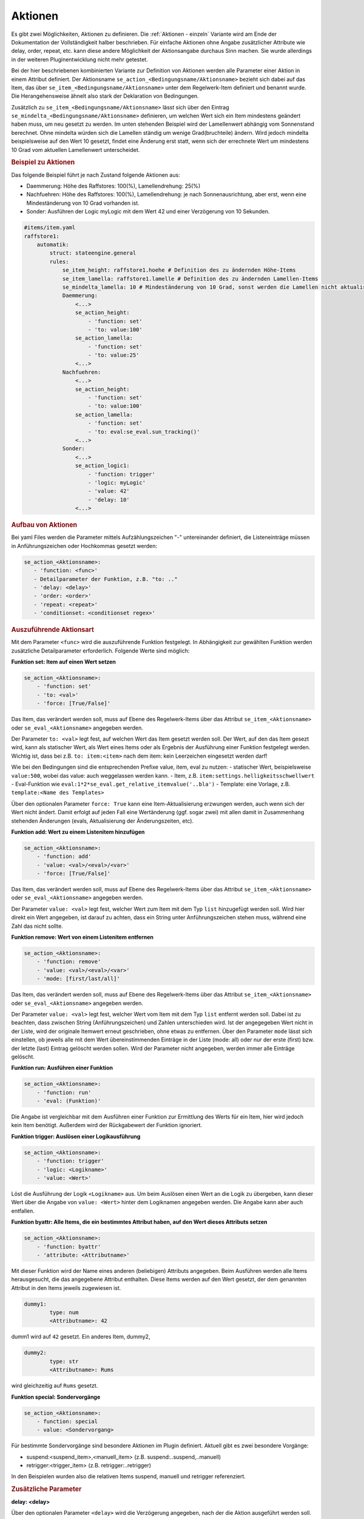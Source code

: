 
.. index:: Stateengine; Aktionen
.. _Aktionen:

Aktionen
========

Es gibt zwei Möglichkeiten, Aktionen zu definieren. Die :ref:`Aktionen - einzeln`
Variante wird am Ende der Dokumentation der Vollständigkeit halber beschrieben.
Für einfache Aktionen ohne Angabe zusätzlicher Attribute wie delay, order, repeat, etc.
kann diese andere Möglichkeit der Aktionsangabe durchaus Sinn machen. Sie wurde
allerdings in der weiteren Pluginentwicklung nicht mehr getestet.

Bei der hier beschriebenen kombinierten Variante zur Definition von Aktionen werden
alle Parameter einer Aktion in einem Attribut definiert. Der Aktionsname ``se_action_<Bedingungsname/Aktionsname>``
bezieht sich dabei auf das Item, das über ``se_item_<Bedingungsname/Aktionsname>`` unter dem Regelwerk-Item
definiert und benannt wurde. Die Herangehensweise ähnelt also stark der Deklaration von Bedingungen.

Zusätzlich zu ``se_item_<Bedingungsname/Aktionsname>`` lässt sich über den Eintrag
``se_mindelta_<Bedingungsname/Aktionsname>`` definieren, um welchen Wert
sich ein Item mindestens geändert haben muss, um neu gesetzt zu werden. Im unten
stehenden Beispiel wird der Lamellenwert abhängig vom Sonnenstand berechnet. Ohne mindelta
würden sich die Lamellen ständig um wenige Grad(bruchteile) ändern. Wird jedoch mindelta
beispielsweise auf den Wert 10 gesetzt, findet eine Änderung erst statt, wenn sich der
errechnete Wert um mindestens 10 Grad vom aktuellen Lamellenwert unterscheidet.

.. rubric:: Beispiel zu Aktionen
  :name: beispielzuaktionenkombiniert

Das folgende Beispiel führt je nach Zustand folgende Aktionen aus:

- Daemmerung: Höhe des Raffstores: 100(%), Lamellendrehung: 25(%)
- Nachfuehren: Höhe des Raffstores: 100(%), Lamellendrehung: je nach Sonnenausrichtung, aber erst, wenn eine Mindeständerung von 10 Grad vorhanden ist.
- Sonder: Ausführen der Logic myLogic mit dem Wert 42 und einer Verzögerung von 10 Sekunden.

.. code-block:: yaml

    #items/item.yaml
    raffstore1:
        automatik:
            struct: stateengine.general
            rules:
                se_item_height: raffstore1.hoehe # Definition des zu ändernden Höhe-Items
                se_item_lamella: raffstore1.lamelle # Definition des zu ändernden Lamellen-Items
                se_mindelta_lamella: 10 # Mindeständerung von 10 Grad, sonst werden die Lamellen nicht aktualisiert.
                Daemmerung:
                    <...>
                    se_action_height:
                        - 'function: set'
                        - 'to: value:100'
                    se_action_lamella:
                        - 'function: set'
                        - 'to: value:25'
                    <...>
                Nachfuehren:
                    <...>
                    se_action_height:
                        - 'function: set'
                        - 'to: value:100'
                    se_action_lamella:
                        - 'function: set'
                        - 'to: eval:se_eval.sun_tracking()'
                    <...>
                Sonder:
                    <...>
                    se_action_logic1:
                        - 'function: trigger'
                        - 'logic: myLogic'
                        - 'value: 42'
                        - 'delay: 10'
                    <...>

.. rubric:: Aufbau von Aktionen
  :name: aufbauvonaktionen

Bei yaml Files werden die Parameter mittels Aufzählungszeichen "-"
untereinander definiert, die Listeneinträge müssen in Anführungszeichen oder
Hochkommas gesetzt werden:

.. code-block:: yaml

    se_action_<Aktionsname>:
       - 'function: <func>'
       - Detailparameter der Funktion, z.B. "to: .."
       - 'delay: <delay>'
       - 'order: <order>'
       - 'repeat: <repeat>'
       - 'conditionset: <conditionset regex>'

.. rubric:: Auszuführende Aktionsart
   :name: function

Mit dem Parameter ``<func>`` wird die auszuführende Funktion
festgelegt. In Abhängigkeit zur gewählten Funktion werden
zusätzliche Detailparameter erforderlich.
Folgende Werte sind möglich:

**Funktion set: Item auf einen Wert setzen**

.. code-block:: yaml

   se_action_<Aktionsname>:
       - 'function: set'
       - 'to: <val>'
       - 'force: [True/False]'

Das Item, das verändert werden soll, muss auf Ebene des
Regelwerk-Items über das Attribut ``se_item_<Aktionsname>``
oder ``se_eval_<Aktionsname>`` angegeben werden.

Der Parameter ``to: <val>`` legt fest, auf welchen Wert das Item
gesetzt werden soll. Der Wert,
auf den das Item gesezt wird, kann als statischer Wert, als
Wert eines Items oder als Ergebnis der Ausführung einer Funktion
festgelegt werden. Wichtig ist, dass bei z.B. ``to: item:<item>``
nach dem item: kein Leerzeichen eingesetzt werden darf!

Wie bei den Bedingungen sind die entsprechenden Prefixe value, item, eval zu nutzen:
- statischer Wert, beispielsweise ``value:500``, wobei das value: auch weggelassen werden kann.
- Item, z.B. ``item:settings.helligkeitsschwellwert``
- Eval-Funktion wie ``eval:1*2*se_eval.get_relative_itemvalue('..bla')``
- Template: eine Vorlage, z.B. ``template:<Name des Templates>``

Über den optionalen Parameter
``force: True`` kann eine Item-Aktualisierung erzwungen werden,
auch wenn sich der Wert nicht ändert. Damit erfolgt auf jeden Fall eine
Wertänderung (ggf. sogar zwei) mit allen damit in Zusammenhang
stehenden Änderungen (evals, Aktualisierung der Änderungszeiten,
etc).

**Funktion add: Wert zu einem Listenitem hinzufügen**

.. code-block:: yaml

   se_action_<Aktionsname>:
       - 'function: add'
       - 'value: <val>/<eval>/<var>'
       - 'force: [True/False]'

Das Item, das verändert werden soll, muss auf Ebene des
Regelwerk-Items über das Attribut ``se_item_<Aktionsname>`` oder
``se_eval_<Aktionsname>`` angegeben werden.

Der Parameter ``value: <val>`` legt fest, welcher Wert zum Item
mit dem Typ ``list`` hinzugefügt werden soll. Wird hier direkt ein
Wert angegeben, ist darauf zu achten, dass ein String unter Anführungszeichen
stehen muss, während eine Zahl das nicht sollte.

**Funktion remove: Wert von einem Listenitem entfernen**

.. code-block:: yaml

   se_action_<Aktionsname>:
       - 'function: remove'
       - 'value: <val>/<eval>/<var>'
       - 'mode: [first/last/all]'

Das Item, das verändert werden soll, muss auf Ebene des
Regelwerk-Items über das Attribut ``se_item_<Aktionsname>`` oder
``se_eval_<Aktionsname>`` angegeben werden.

Der Parameter ``value: <val>`` legt fest, welcher Wert vom Item
mit dem Typ ``list`` entfernt werden soll. Dabei ist zu beachten,
dass zwischen String (Anführungszeichen) und Zahlen unterschieden wird.
Ist der angegegeben Wert nicht in der Liste, wird der originale
Itemwert erneut geschrieben, ohne etwas zu entfernen. Über den Parameter
``mode`` lässt sich einstellen, ob jeweils alle mit dem Wert übereinstimmenden
Einträge in der Liste (mode: all) oder nur der erste (first) bzw. der letzte (last)
Eintrag gelöscht werden sollen. Wird der Parameter nicht angegeben, werden immer
alle Einträge gelöscht.

**Funktion run: Ausführen einer Funktion**

.. code-block:: yaml

   se_action_<Aktionsname>:
       - 'function: run'
       - 'eval: (Funktion)'

Die Angabe ist vergleichbar mit dem Ausführen einer Funktion zur
Ermittlung des Werts für ein Item, hier wird jedoch kein Item
benötigt. Außerdem wird der Rückgabewert der Funktion ignoriert.

**Funktion trigger: Auslösen einer Logikausführung**

.. code-block:: yaml

   se_action_<Aktionsname>:
       - 'function: trigger'
       - 'logic: <Logikname>'
       - 'value: <Wert>'

Löst die Ausführung der Logik ``<Logikname>`` aus. Um beim
Auslösen einen Wert an die Logik zu übergeben, kann dieser Wert
über die Angabe von ``value: <Wert>`` hinter dem Logiknamen
angegeben werden. Die Angabe kann aber auch entfallen.

**Funktion byattr: Alle Items, die ein bestimmtes Attribut haben, auf den Wert dieses Attributs setzen**

.. code-block:: yaml

   se_action_<Aktionsname>:
       - 'function: byattr'
       - 'attribute: <Attributname>'

Mit dieser Funktion wird der Name eines anderen (beliebigen)
Attributs angegeben. Beim Ausführen werden alle Items
herausgesucht, die das angegebene Attribut enthalten. Diese Items
werden auf den Wert gesetzt, der dem genannten Attribut in den
Items jeweils zugewiesen ist.

.. code-block:: yaml

       dummy1:
               type: num
               <Attributname>: 42

dumm1 wird auf ``42`` gesetzt.
Ein anderes Item, dummy2,

.. code-block:: yaml

       dummy2:
               type: str
               <Attributname>: Rums

wird gleichzeitig auf ``Rums`` gesetzt.

**Funktion special: Sondervorgänge**

.. code-block:: yaml

   se_action_<Aktionsname>:
       - function: special
       - value: <Sondervorgang>

Für bestimmte Sondervorgänge sind besondere Aktionen im Plugin
definiert. Aktuell gibt es zwei besondere Vorgänge:

- suspend:<suspend_item>,<manuell_item> (z.B. suspend:..suspend,..manuell)
- retrigger:<trigger_item> (z.B. retrigger:..retrigger)

In den Beispielen wurden also die relativen Items suspend, manuell und retrigger referenziert.

.. rubric:: Zusätzliche Parameter
   :name: parameter

**delay: <delay>**

Über den optionalen Parameter ``<delay>`` wird die Verzögerung angegeben, nach der die
Aktion ausgeführt werden soll.

Die Angabe erfolgt in Sekunden oder mit dem Suffix "m" in Minuten.

.. code-block:: yaml

       'delay: 30'         --> 30 Sekunden
       'delay: 30m'        --> 30 Minuten

Der Timer zur Ausführung der Aktion nach der angegebenen
Verzögerung wird entfernt, wenn eine gleichartige Aktion
ausgeführt werden soll (egal ob verzögert oder nicht).

**repeat: <repeat>**

.. code-block:: yaml

       'repeat: [True|False]'

Über das Attribut wird unabhängig vom globalen Setting für das
stateengine Item festgelegt, ob eine Aktion auch beim erneuten
Eintritt in den Status ausgeführt wird oder nicht.

**order: <order>**

Die Reihenfolge, in der die Aktionen ausgeführt werden, ist nicht
zwingend die Reihenfolge in der die Attribute definiert sind. In
den meisten Fällen ist dies kein Problem, da oftmals die Aktionen
voneinander unabhängig sind und daher in beliebiger Reihenfolge
ausgeführt werden können. In Einzelfällen kann es jedoch
erforderlich sein, mehrere Aktionen in einer bestimmten
Reihenfolge auszuführen. Dies kann über den Parameter
``order: <order>`` erfolgen. Mit diesem Attribut wird der Aktion
eine Zahl zugewiesen. Aktionen werden in aufsteigender Reihenfolge
der zugewiesenen Zahlen ausgeführt.

.. code-block:: yaml

       'order: [1|2|...]'

**conditionset: <conditionset regex>**

.. code-block:: yaml

      'conditionset: ["enter_(.*)_test", "eval:sh.itemX.property.name"]'

Über das Attribut wird festgelegt, dass die Aktion nur dann ausgeführt werden
soll, wenn der Zustand durch die angegebene Bedingungsgruppe eingenommen wurde.
Zum Vergleich wird immer der volle Pfad der Bedingungsgruppe herangezogen.
Conditionset erlaubt sowohl eine Liste als auch reguläre Ausdrücke, wodurch
nicht zwingend der komplette Pfad der Bedingungsgruppe bekannt sein muss.
Der gesamte Pfad könnte wie folgt evaluiert werden:

.. code-block:: yaml

      "eval:se_eval.get_relative_itemid('{}.<bedingungsset>'.format(se_eval.get_relative_itemvalue('..state_id')))"

Eine sinnvolle Anwendung hierfür wäre, anstelle von verschiedenen Zuständen mit
leicht anderen Bedingungen, alles in einen Zustand zu packen und anhand des Conditionsets
unterschiedliche Aktionen ausführen zu lassen. Ein ähnliches Setup könnte im gegebenen
Beispiel zwar auch mittels ``se_use`` umgesetzt werden, allerdings gibt es auch
andere Situationen, wo das komplizierter oder weniger zielführend wäre. Im Beispiel
wird abends die Höhe des Raffstores auf 100 gesetzt, falls es regnet. Falls es nicht
regnet hingegen auf den Wert, der in den Settings hinterlegt ist.

.. code-block:: yaml

    abend:
        on_enter_or_stay:
            se_action_hoehe:
              - 'function: set'
              - 'to: item:..settings.abend.hoehe'
              - 'order: 1'
              - 'conditionset: (.*)enter(?!_regen)(.*)'
            se_action_hoehe_regen:
              - 'function: set'
              - 'to: 100'
              - 'order: 1'
              - 'conditionset: (.*)enter_regen'

        enter_normal:
            diverse Bedingungen

        enter_regen:
            diverse andere Bedingungen

.. rubric:: Templates für Aktionen
   :name: aktionstemplates

Setzt man für mehrere Aktionen (z.B. Setzen auf einen Wert abhängig vom aktuellen
Zustand) immer die gleichen Ausdrücke ein, so kann Letzteres als Template
definiert und referenziert werden. Dadurch wird die die Handhabung
komplexerer Wertdeklarationen deutlich vereinfacht. Diese Templates müssen wie se_item/se_eval
auf höchster Ebene des StateEngine Items (also z.B. rules) deklariert werden.

.. code-block:: yaml

    rules:
      se_template_test: se_eval.get_relative_itemid('wetterstation.helligkeit_{}'.format(se_eval.get_relative_itemvalue('..state_name')))
      se_item_specialitem: meinitem.specialitem # declare an existing item here

      state_one:
          on_enter:
              se_action_specialitem:
                  - 'function: set'
                  - 'to: template:test'
